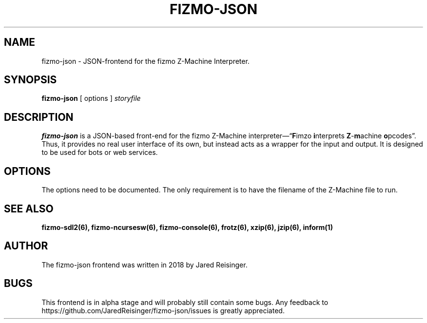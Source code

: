 .TH FIZMO-JSON 6 "February 5, 2018" "0.0.1"
.SH NAME
fizmo-json
- JSON-frontend for the fizmo Z-Machine Interpreter.

.SH SYNOPSIS
.B fizmo-json
[ options ]
.I storyfile

.SH DESCRIPTION
.B fizmo-json
is a JSON-based front-end for the fizmo Z-Machine
interpreter\[em]\[lq]\fBF\fPimzo \fBi\fPnterprets \fBZ\fP-\fBm\fPachine
\fBo\fPpcodes\[rq]. Thus, it provides no real user interface of its own, but
instead acts as a wrapper for the input and output. It is designed to be used
for bots or web services.

.SH OPTIONS
The options need to be documented. The only requirement is to have the filename
of the Z-Machine file to run.

.SH SEE ALSO
.BR fizmo-sdl2(6),
.BR fizmo-ncursesw(6),
.BR fizmo-console(6),
.BR frotz(6),
.BR xzip(6),
.BR jzip(6),
.BR inform(1)

.SH AUTHOR
The fizmo-json frontend was written in 2018 by Jared Reisinger.

.SH BUGS
This frontend is in alpha stage and will probably still contain some bugs.
Any feedback to https://github.com/JaredReisinger/fizmo-json/issues is greatly
appreciated.
